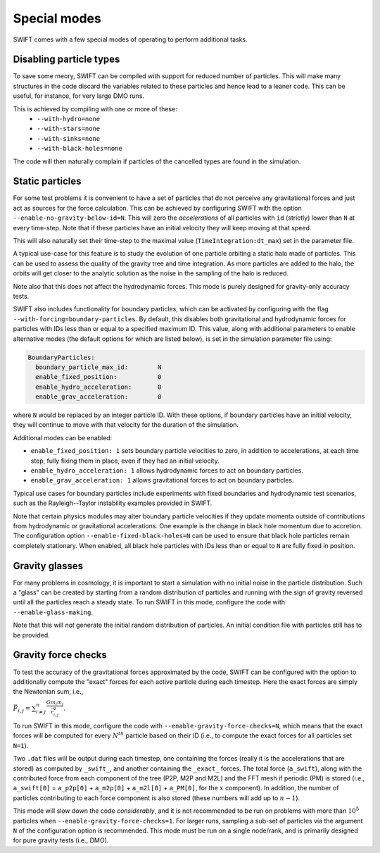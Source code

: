 .. Special modes
   Matthieu Schaller, 20/08/2018

Special modes
=============

SWIFT comes with a few special modes of operating to perform additional tasks.

Disabling particle types
~~~~~~~~~~~~~~~~~~~~~~~~

To save some meory, SWIFT can be compiled with support for reduced number of
particles. This will make many structures in the code discard the variables
related to these particles and hence lead to a leaner code. This can be useful,
for instance, for very large DMO runs.

This is achieved by compiling with one or more of these:
 * ``--with-hydro=none``
 * ``--with-stars=none``
 * ``--with-sinks=none``
 * ``--with-black-holes=none``

The code will then naturally complain if particles of the cancelled types are
found in the simulation.

Static particles
~~~~~~~~~~~~~~~~

For some test problems it is convenient to have a set of particles that do not
perceive any gravitational forces and just act as sources for the force
calculation. This can be achieved by configuring SWIFT with the option
``--enable-no-gravity-below-id=N``. This will zero the *accelerations* of all
particles with ``id`` (strictly) lower than ``N`` at every time-step. Note that
if these particles have an initial velocity they will keep moving at that
speed.

This will also naturally set their time-step to the maximal value
(``TimeIntegration:dt_max``) set in the parameter file.

A typical use-case for this feature is to study the evolution of one particle
orbiting a static halo made of particles. This can be used to assess the
quality of the gravity tree and time integration. As more particles are added
to the halo, the orbits will get closer to the analytic solution as the noise
in the sampling of the halo is reduced.

Note also that this does not affect the hydrodynamic forces. This mode is
purely designed for gravity-only accuracy tests.

SWIFT also includes functionality for boundary particles, which can be activated
by configuring with the flag ``--with-forcing=boundary-particles``. By default,
this disables both gravitational and hydrodynamic forces for particles with IDs
less than or equal to a specified maximum ID. This value, along with additional
parameters to enable alternative modes (the default options for which are listed
below), is set in the simulation parameter file using:

.. code-block:: yaml

   BoundaryParticles:
     boundary_particle_max_id:        N
     enable_fixed_position:           0
     enable_hydro_acceleration:       0
     enable_grav_acceleration:        0

where ``N`` would be replaced by an integer particle ID. With these options, if
boundary particles have an initial velocity, they will continue to move with
that velocity for the duration of the simulation.

Additional modes can be enabled:

- ``enable_fixed_position: 1`` sets boundary particle velocities to zero, in addition to
  accelerations, at each time step, fully fixing them in place, even if they had an
  initial velocity.
- ``enable_hydro_acceleration: 1`` allows hydrodynamic forces to act on boundary particles.
- ``enable_grav_acceleration: 1`` allows gravitational forces to act on boundary particles.

Typical use cases for boundary particles include experiments with fixed
boundaries and hydrodynamic test scenarios, such as the Rayleigh--Taylor instability
examples provided in SWIFT.

Note that certain physics modules may alter boundary particle velocities if they
update momenta outside of contributions from hydrodynamic or gravitational
accelerations. One example is the change in black hole momentum due to
accretion. The configuration option ``--enable-fixed-black-holes=N`` can be used
to ensure that black hole particles remain completely stationary. When enabled,
all black hole particles with IDs less than or equal to ``N`` are fully fixed in
position.

Gravity glasses
~~~~~~~~~~~~~~~

For many problems in cosmology, it is important to start a simulation with no
initial noise in the particle distribution. Such a "glass" can be created by
starting from a random distribution of particles and running with the sign of
gravity reversed until all the particles reach a steady state. To run SWIFT in
this mode, configure the code with ``--enable-glass-making``.

Note that this will *not* generate the initial random distribution of
particles. An initial condition file with particles still has to be provided.

Gravity force checks
~~~~~~~~~~~~~~~~~~~~

To test the accuracy of the gravitational forces approximated by the code,
SWIFT can be configured with the option to additionally compute the "exact"
forces for each active particle during each timestep. Here the exact forces are
simply the Newtonian sum, i.e.,

:math:`\vec{F}_{i,j} = \sum^{n}_{i \neq j} \frac{G m_i m_j}{\vec{r}_{i,j}^2}.`

To run SWIFT in this mode, configure the code with
``--enable-gravity-force-checks=N``, which means that the exact forces will be
computed for every :math:`N^{th}` particle based on their ID (i.e., to compute
the exact forces for all particles set ``N=1``).

Two ``.dat`` files will be output during each timestep, one containing the forces
(really it is the accelerations that are stored) as computed by ``_swift_``, and
another containing the ``_exact_`` forces. The total force (``a_swift``), along
with the contributed force from each component of the tree (P2P, M2P and M2L)
and the FFT mesh if periodic (PM) is stored (i.e., ``a_swift[0]`` = ``a_p2p[0]`` +
``a_m2p[0]`` + ``a_m2l[0]`` + ``a_PM[0]``, for the :math:`x` component). In addition,
the number of particles contributing to each force component is also stored
(these numbers will add up to :math:`n-1`).   

This mode will slow down the code *considerably*, and it is not recommended to
be run on problems with more than :math:`10^{5}` particles when
``--enable-gravity-force-checks=1``. For larger runs, sampling a sub-set of
particles via the argument ``N`` of the configuration option is recommended.
This mode must be run on a single node/rank, and is primarily designed for pure
gravity tests (i.e., DMO).
